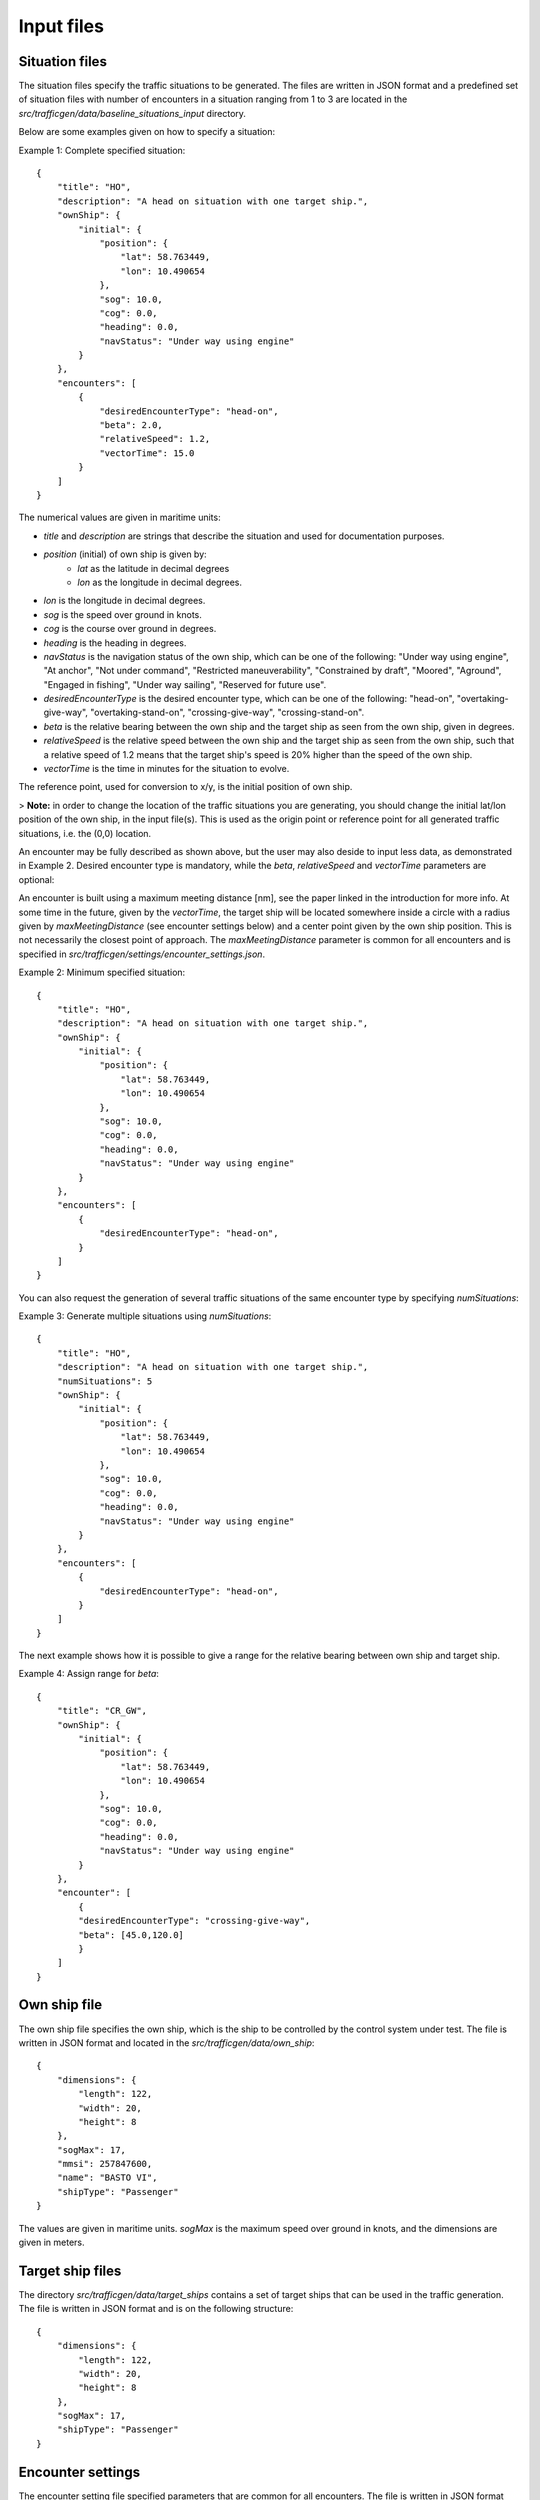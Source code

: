 ===========
Input files
===========

Situation files
~~~~~~~~~~~~~~~
The situation files specify the traffic situations to be generated. The files are written in JSON format
and a predefined set of situation files with number of encounters in a situation ranging from 1 to 3 are located in the
`src/trafficgen/data/baseline_situations_input` directory.

Below are some examples given on how to specify a situation:

Example 1: Complete specified situation::

    {
        "title": "HO",
        "description": "A head on situation with one target ship.",
        "ownShip": {
            "initial": {
                "position": {
                    "lat": 58.763449,
                    "lon": 10.490654
                },
                "sog": 10.0,
                "cog": 0.0,
                "heading": 0.0,
                "navStatus": "Under way using engine"
            }
        },
        "encounters": [
            {
                "desiredEncounterType": "head-on",
                "beta": 2.0,
                "relativeSpeed": 1.2,
                "vectorTime": 15.0
            }
        ]
    }

The numerical values are given in maritime units:

* `title` and `description` are strings that describe the situation and used for documentation purposes.
* `position` (initial) of own ship is given by:
   * `lat` as the latitude in decimal degrees
   * `lon` as the longitude in decimal degrees.
* `lon` is the longitude in decimal degrees.
* `sog` is the speed over ground in knots.
* `cog` is the course over ground in degrees.
* `heading` is the heading in degrees.
* `navStatus` is the navigation status of the own ship, which can be one of the following: "Under way using engine", "At anchor", "Not under command", "Restricted maneuverability", "Constrained by draft", "Moored", "Aground", "Engaged in fishing", "Under way sailing", "Reserved for future use".
* `desiredEncounterType` is the desired encounter type, which can be one of the following: "head-on", "overtaking-give-way", "overtaking-stand-on", "crossing-give-way", "crossing-stand-on".
* `beta` is the relative bearing between the own ship and the target ship as seen from the own ship, given in degrees.
* `relativeSpeed` is the relative speed between the own ship and the target ship as seen from the own ship, such that a relative speed of 1.2 means that the target ship's speed is 20% higher than the speed of the own ship.
* `vectorTime` is the time in minutes for the situation to evolve.

The reference point, used for conversion to x/y, is the initial position of own ship.

> **Note:** in order to change the location of the traffic situations you are generating, you should change the initial lat/lon position of the own ship, in the input file(s). This is used as the origin point or reference point for all generated traffic situations, i.e. the (0,0) location.

An encounter may be fully described as shown above, but the user may also deside to input less data,
as demonstrated in Example 2. Desired encounter type is mandatory, while the `beta`, `relativeSpeed` and `vectorTime` parameters are optional:

An encounter is built using a maximum meeting distance [nm], see the paper linked in the introduction for more info.
At some time in the future, given by the `vectorTime`, the target ship will be located somewhere inside a circle
with a radius given by `maxMeetingDistance` (see encounter settings below) and a center point given by the own ship position. This is not necessarily the
closest point of approach. The `maxMeetingDistance` parameter is common for all encounters and is specified in `src/trafficgen/settings/encounter_settings.json`.

Example 2: Minimum specified situation::

    {
        "title": "HO",
        "description": "A head on situation with one target ship.",
        "ownShip": {
            "initial": {
                "position": {
                    "lat": 58.763449,
                    "lon": 10.490654
                },
                "sog": 10.0,
                "cog": 0.0,
                "heading": 0.0,
                "navStatus": "Under way using engine"
            }
        },
        "encounters": [
            {
                "desiredEncounterType": "head-on",
            }
        ]
    }


You can also request the generation of several traffic situations of the same encounter type by specifying `numSituations`:

Example 3: Generate multiple situations using `numSituations`::

    {
        "title": "HO",
        "description": "A head on situation with one target ship.",
        "numSituations": 5
        "ownShip": {
            "initial": {
                "position": {
                    "lat": 58.763449,
                    "lon": 10.490654
                },
                "sog": 10.0,
                "cog": 0.0,
                "heading": 0.0,
                "navStatus": "Under way using engine"
            }
        },
        "encounters": [
            {
                "desiredEncounterType": "head-on",
            }
        ]
    }

The next example shows how it is possible to give a range for the relative bearing between own ship and target ship.

Example 4: Assign range for `beta`::

    {
        "title": "CR_GW",
        "ownShip": {
            "initial": {
                "position": {
                    "lat": 58.763449,
                    "lon": 10.490654
                },
                "sog": 10.0,
                "cog": 0.0,
                "heading": 0.0,
                "navStatus": "Under way using engine"
            }
        },
        "encounter": [
            {
            "desiredEncounterType": "crossing-give-way",
            "beta": [45.0,120.0]
            }
        ]
    }

Own ship file
~~~~~~~~~~~~~~~
The own ship file specifies the own ship, which is the ship to be controlled by the control system under test.
The file is written in JSON format and located in the `src/trafficgen/data/own_ship`::

    {
        "dimensions": {
            "length": 122,
            "width": 20,
            "height": 8
        },
        "sogMax": 17,
        "mmsi": 257847600,
        "name": "BASTO VI",
        "shipType": "Passenger"
    }

The values are given in maritime units. `sogMax` is the maximum speed over ground in knots, and the dimensions are given in meters.

Target ship files
~~~~~~~~~~~~~~~~~
The directory `src/trafficgen/data/target_ships` contains a set of target ships that can be used in the traffic generation.
The file is written in JSON format and is on the following structure::

    {
        "dimensions": {
            "length": 122,
            "width": 20,
            "height": 8
        },
        "sogMax": 17,
        "shipType": "Passenger"
    }

Encounter settings
~~~~~~~~~~~~~~~~~~
The encounter setting file specified parameters that are common for all encounters.
The file is written in JSON format and located in the `src/trafficgen/settings/encounter_settings.json`::

    {
        "classification": {
            "theta13Criteria": 67.5,
            "theta14Criteria": 5.0,
            "theta15Criteria": 5.0,
            "theta15": [
                112.5,
                247.5
            ]
        },
        "relativeSpeed": {
            "overtakingStandOn": [
                1.5,
                2
            ],
            "overtakingGiveWay": [
                0.25,
                0.75
            ],
            "headOn": [
                0.5,
                1.5
            ],
            "crossingGiveWay": [
                0.5,
                1.5
            ],
            "crossingStandOn": [
                0.5,
                1.5
            ]
        },
        "vectorRange": [
            10.0,
            30.0
        ],
        "situationLength": 30.0,
        "maxMeetingDistance": 0.0,
        "commonVector": 5.0,
        "evolveTime": 120.0,
        "disableLandCheck": true
    }

The values are given in maritime units. The `theta13Criteria`, `theta14Criteria` and `theta15Criteria` are the criteria for the classification of the encounters.
The `theta15` is the range for the relative bearing between own ship and target ship.
The `relativeSpeed` is the range for the relative speed between own ship and target ship.
The `vectorRange` is the range for the vector time given in minutes.
The `situationLength` is the length of the situation in minutes.
The `maxMeetingDistance` is the maximum meeting distance in nautical miles.
The `commonVector` is the common time vector used on a radar plot.
The `evolveTime` is the time in minutes for the situation to evolve.
The `disableLandCheck` is a boolean value that determines if the land check should be disabled or not.

We refer to the paper for more information on these parameters.
